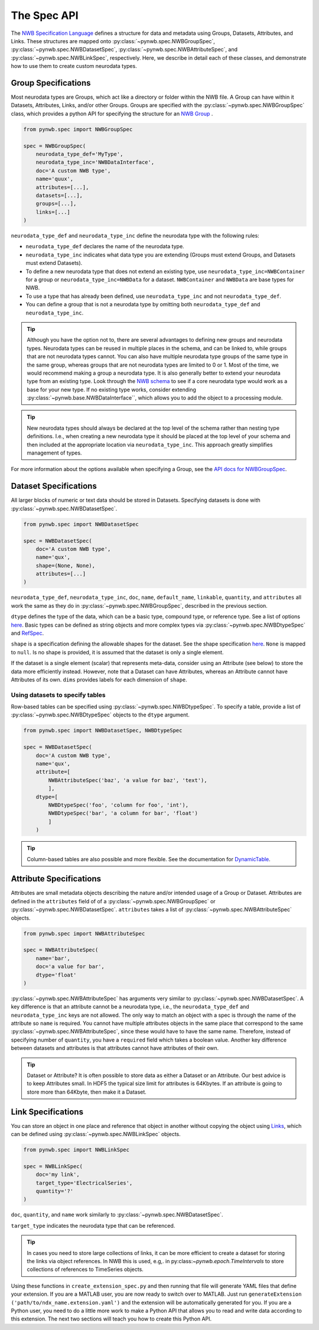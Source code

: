 The Spec API
------------

The `NWB Specification Language <https://schema-language.readthedocs.io/en/latest/index.html>`_ defines a structure for
data and metadata using Groups, Datasets, Attributes, and Links. These structures are mapped onto
:py:class:`~pynwb.spec.NWBGroupSpec`, :py:class:`~pynwb.spec.NWBDatasetSpec`,
:py:class:`~pynwb.spec.NWBAttributeSpec`, and :py:class:`~pynwb.spec.NWBLinkSpec`, respectively. Here, we describe in
detail each of these classes, and demonstrate how to use them to create custom neurodata types.

Group Specifications
^^^^^^^^^^^^^^^^^^^^

Most neurodata types are Groups, which act like a directory or folder within the NWB file. A Group can have
within it Datasets, Attributes, Links, and/or other Groups. Groups are specified with the
:py:class:`~pynwb.spec.NWBGroupSpec` class, which provides a python API for specifying the structure for an
`NWB Group <https://schema-language.readthedocs.io/en/latest/specification_language_description.html#groups>`_ .

.. code-block:: python

    from pynwb.spec import NWBGroupSpec

    spec = NWBGroupSpec(
        neurodata_type_def='MyType',
        neurodata_type_inc='NWBDataInterface',
        doc='A custom NWB type',
        name='quux',
        attributes=[...],
        datasets=[...],
        groups=[...],
        links=[...]
    )

``neurodata_type_def`` and ``neurodata_type_inc`` define the neurodata type with the following rules:

- ``neurodata_type_def`` declares the name of the neurodata type.
- ``neurodata_type_inc`` indicates what data type you are extending (Groups must extend Groups, and Datasets must extend Datasets).
- To define a new neurodata type that does not extend an existing type, use 
  ``neurodata_type_inc=NWBContainer`` for a group or ``neurodata_type_inc=NWBData`` for a dataset. 
  ``NWBContainer`` and ``NWBData`` are base types for NWB.
- To use a type that has already been defined, use ``neurodata_type_inc`` and not ``neurodata_type_def``.
- You can define a group that is not a neurodata type by omitting both ``neurodata_type_def`` and ``neurodata_type_inc``.

.. tip::
    Although you have the option not to, there are several advantages to defining new groups and neurodata types.
    Neurodata types can be reused in multiple places in the schema, and can be linked to, while groups that are not
    neurodata types cannot. You can also have multiple neurodata type groups of the same type in the same group,
    whereas groups that are not neurodata types are limited to 0 or 1. Most of the time, we would recommend making a
    group a neurodata type. It is also generally better to extend your neurodata type from an existing type. Look
    through the `NWB schema <https://nwb-schema.readthedocs.io/en/latest/>`_ to see if a core neurodata type would
    work as a base for your new type. If no existing type works, consider extending
    :py:class:`~pynwb.base.NWBDataInterface``, which allows you to add the object to a processing module.

.. tip::
     New neurodata types should always be declared at the top level of the schema rather than nesting type
     definitions. I.e., when creating a new neurodata type it should be placed at the top level of your schema
     and then included at the appropriate location via ``neurodata_type_inc``. This approach greatly simplifies
     management of types.

For more information about the options available when specifying a Group, see the
`API docs for NWBGroupSpec <https://pynwb.readthedocs.io/en/stable/pynwb.spec.html?highlight=NWBGroupSpec#pynwb.spec.NWBGroupSpec>`_.

Dataset Specifications
^^^^^^^^^^^^^^^^^^^^^^

All larger blocks of numeric or text data should be stored in Datasets. Specifying datasets is done with
:py:class:`~pynwb.spec.NWBDatasetSpec`.

.. code-block:: python

    from pynwb.spec import NWBDatasetSpec

    spec = NWBDatasetSpec(
        doc='A custom NWB type',
        name='qux',
        shape=(None, None),
        attributes=[...]
    )

``neurodata_type_def``, ``neurodata_type_inc``, ``doc``, ``name``, ``default_name``, ``linkable``, ``quantity``, and
``attributes`` all work the same as they do in :py:class:`~pynwb.spec.NWBGroupSpec`, described in the previous section.

``dtype`` defines the type of the data, which can be a basic type, compound type, or reference type. 
See a list of options `here <https://schema-language.readthedocs.io/en/latest/description.html#dtype>`_. 
Basic types can be defined as string objects and more complex types via :py:class:`~pynwb.spec.NWBDtypeSpec` and `RefSpec <https://hdmf.readthedocs.io/en/latest/hdmf.spec.spec.html#hdmf.spec.spec.RefSpec>`_.


``shape`` is a specification defining the allowable shapes for the dataset. See the shape specification
`here <https://schema-language.readthedocs.io/en/latest/specification_language_description.html#shape>`_. ``None`` is
mapped to ``null``. Is no shape is provided, it is assumed that the dataset is only a single element.

If the dataset is a single element (scalar) that represents meta-data, consider using an Attribute (see 
below) to store the data more efficiently instead. However, note that a Dataset can have Attributes, 
whereas an Attribute cannot have Attributes of its own.
``dims`` provides labels for each dimension of ``shape``.

Using datasets to specify tables
++++++++++++++++++++++++++++++++

Row-based tables can be specified using :py:class:`~pynwb.spec.NWBDtypeSpec`. To specify a table, provide a
list of :py:class:`~pynwb.spec.NWBDtypeSpec` objects to the ``dtype`` argument.

.. code-block:: python

    from pynwb.spec import NWBDatasetSpec, NWBDtypeSpec

    spec = NWBDatasetSpec(
        doc='A custom NWB type',
        name='qux',
        attribute=[
            NWBAttributeSpec('baz', 'a value for baz', 'text'),
            ],
        dtype=[
            NWBDtypeSpec('foo', 'column for foo', 'int'),
            NWBDtypeSpec('bar', 'a column for bar', 'float')
            ]
        )

.. tip::
    Column-based tables are also possible and more flexible. See the documentation for `DynamicTable <https://hdmf.readthedocs.io/en/stable/tutorials/dynamictable.html>`_.

Attribute Specifications
^^^^^^^^^^^^^^^^^^^^^^^^

Attributes are small metadata objects describing the nature and/or intended usage of a Group or Dataset. Attributes are
defined in the ``attributes`` field of of a :py:class:`~pynwb.spec.NWBGroupSpec` or
:py:class:`~pynwb.spec.NWBDatasetSpec`. ``attributes`` takes a list of :py:class:`~pynwb.spec.NWBAttributeSpec` objects.

.. code-block:: python

    from pynwb.spec import NWBAttributeSpec

    spec = NWBAttributeSpec(
        name='bar',
        doc='a value for bar',
        dtype='float'
    )

:py:class:`~pynwb.spec.NWBAttributeSpec` has arguments very similar to :py:class:`~pynwb.spec.NWBDatasetSpec`. A key difference is that an attribute cannot be a
neurodata type, i.e., the ``neurodata_type_def`` and ``neurodata_type_inc`` keys are not allowed. The only way to match an object with a spec is through the name of the attribute so ``name`` is
required. You cannot have multiple attributes objects in the same place that correspond to the same
:py:class:`~pynwb.spec.NWBAttributeSpec`, since these would have to have the same name. Therefore, instead of
specifying number of ``quantity``, you have a ``required`` field which takes a boolean value. Another 
key difference between datasets and attributes is that attributes cannot have attributes of their own.

.. tip::
    Dataset or Attribute? It is often possible to store data as either a Dataset or an Attribute. Our best advice is
    to keep Attributes small.  In HDF5 the typical size limit for attributes is  64Kbytes. If an attribute is going to 
    store more than 64Kbyte, then make it a Dataset.
   

Link Specifications
^^^^^^^^^^^^^^^^^^^

You can store an object in one place and reference that object in another without copying the object using
`Links <https://schema-language.readthedocs.io/en/latest/specification_language_description.html#sec-link-spec>`_, which
can be defined using :py:class:`~pynwb.spec.NWBLinkSpec` objects.

.. code-block:: python

    from pynwb.spec import NWBLinkSpec

    spec = NWBLinkSpec(
        doc='my link',
        target_type='ElectricalSeries',
        quantity='?'
    )

``doc``, ``quantity``, and ``name`` work similarly to :py:class:`~pynwb.spec.NWBDatasetSpec`.

``target_type`` indicates the neurodata type that can be referenced.

.. tip::
   In cases you need to store large collections of links, it can be more efficient to create a dataset for storing
   the links via object references. In NWB this is used, e.g,. in py:class:`~pynwb.epoch.TimeIntervals` to store
   collections of references to TimeSeries objects.

Using these functions in ``create_extension_spec.py`` and then running that file will generate YAML files that define
your extension. If you are a MATLAB user, you are now ready to switch over to MATLAB. Just run
``generateExtension ('path/to/ndx_name.extension.yaml')`` and the extension will be automatically generated for you. If
you are a Python user, you need to do a little more work to make a Python API that allows you to read and write data
according to this extension. The next two sections will teach you how to create this Python API.
